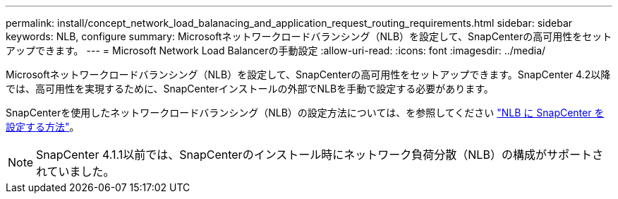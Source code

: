 ---
permalink: install/concept_network_load_balanacing_and_application_request_routing_requirements.html 
sidebar: sidebar 
keywords: NLB, configure 
summary: Microsoftネットワークロードバランシング（NLB）を設定して、SnapCenterの高可用性をセットアップできます。 
---
= Microsoft Network Load Balancerの手動設定
:allow-uri-read: 
:icons: font
:imagesdir: ../media/


[role="lead"]
Microsoftネットワークロードバランシング（NLB）を設定して、SnapCenterの高可用性をセットアップできます。SnapCenter 4.2以降では、高可用性を実現するために、SnapCenterインストールの外部でNLBを手動で設定する必要があります。

SnapCenterを使用したネットワークロードバランシング（NLB）の設定方法については、を参照してください https://kb.netapp.com/Advice_and_Troubleshooting/Data_Protection_and_Security/SnapCenter/How_to_configure_NLB_and_ARR_with_SnapCenter["NLB に SnapCenter を設定する方法"^]。


NOTE: SnapCenter 4.1.1以前では、SnapCenterのインストール時にネットワーク負荷分散（NLB）の構成がサポートされていました。
